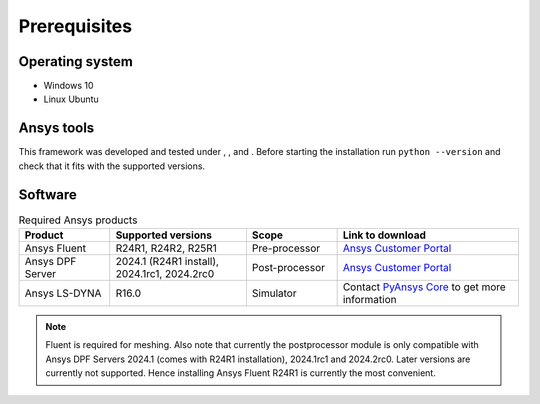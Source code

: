 .. |python310| image:: https://img.shields.io/badge/Python-3.10-blue
   :target: https://www.python.org/downloads/release/python-3100/
   :alt: Python310

.. |python311| image:: https://img.shields.io/badge/Python-3.11-blue
   :target: https://www.python.org/downloads/release/python-3110/
   :alt: Python311

.. |python312| image:: https://img.shields.io/badge/Python-3.12-blue
   :target: https://www.python.org/downloads/release/python-3120/
   :alt: Python312

Prerequisites
=============

Operating system
----------------

- Windows 10
- Linux Ubuntu


Ansys tools
-----------

This framework was developed and tested under |Python310|, |Python311|, and |Python312|. Before starting the
installation run ``python --version`` and check that it fits with the supported versions.

Software
--------

.. list-table:: Required Ansys products
  :widths: 200 300 200 400
  :header-rows: 1

  * - Product
    - Supported versions
    - Scope
    - Link to download

  * - Ansys Fluent
    - R24R1, R24R2, R25R1
    - Pre-processor
    - `Ansys Customer Portal`_

  * - Ansys DPF Server
    - 2024.1 (R24R1 install), 2024.1rc1, 2024.2rc0
    - Post-processor
    - `Ansys Customer Portal`_

  * - Ansys LS-DYNA
    - R16.0
    - Simulator
    - Contact `PyAnsys Core <mailto:pyansys.core@ansys.com>`_ to get more information

.. Note::

    Fluent is required for meshing. Also note that currently the postprocessor module is only compatible with Ansys DPF Servers 2024.1 (comes with R24R1 installation), 2024.1rc1 and 2024.2rc0. Later versions are currently not supported. Hence installing Ansys Fluent R24R1 is currently the most convenient.


.. _Ansys Customer Portal: https://support.ansys.com/Home/HomePage